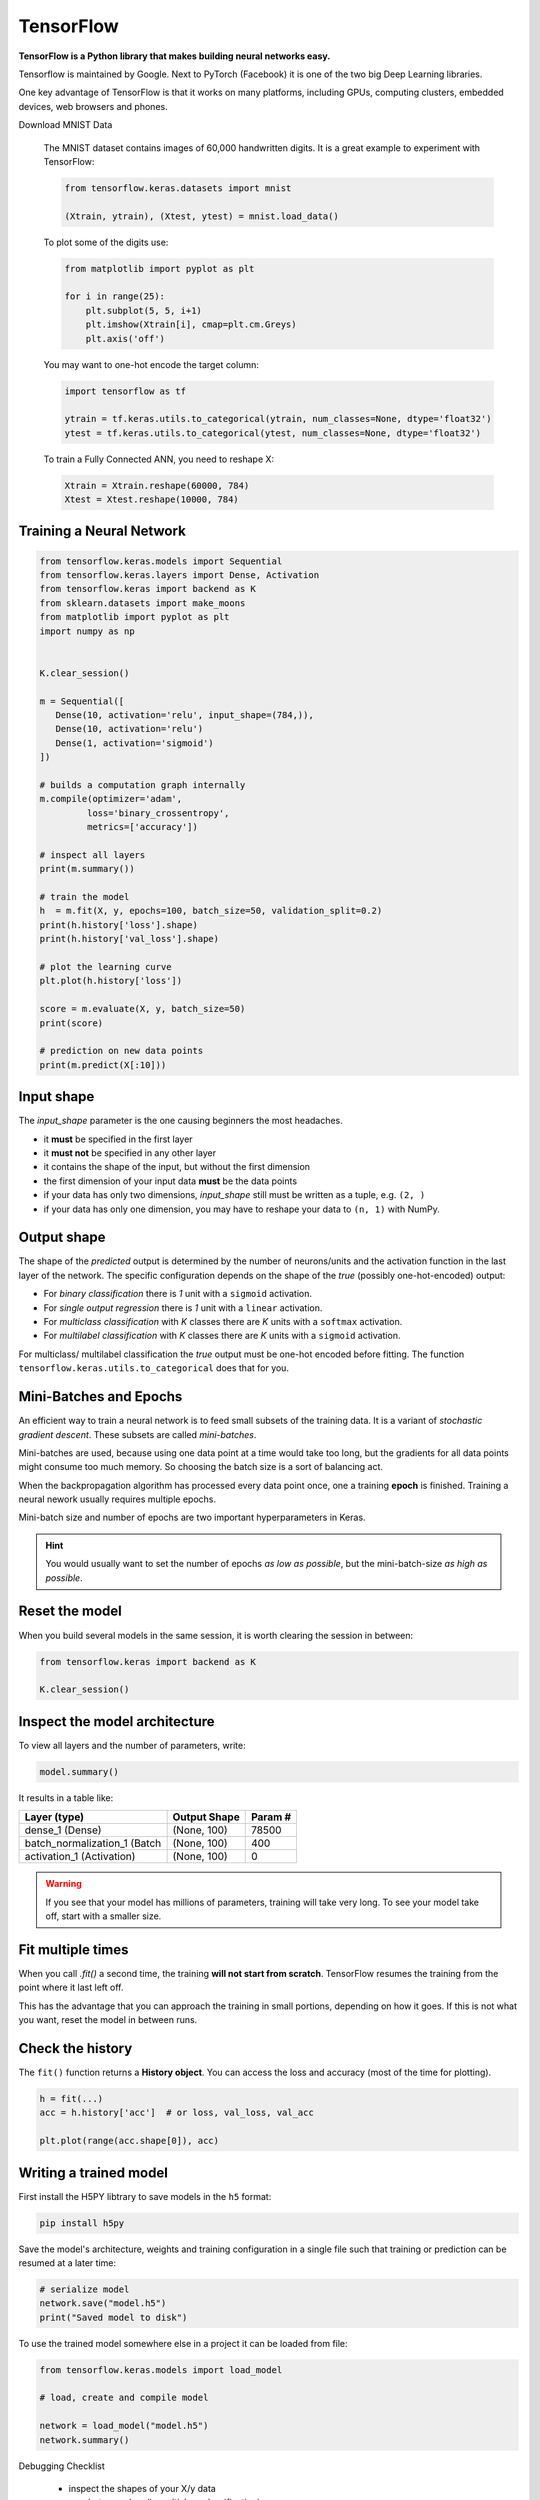 
.. _keras:

TensorFlow
==========

**TensorFlow is a Python library that makes building neural networks easy.**

Tensorflow is maintained by Google.
Next to PyTorch (Facebook) it is one of the two big Deep Learning libraries.

One key advantage of TensorFlow is that it works on many platforms, including GPUs, computing clusters, embedded devices, web browsers and phones. 


.. container:: banner warmup

   Download MNIST Data

.. highlights::

   The MNIST dataset contains images of 60,000 handwritten digits.
   It is a great example to experiment with TensorFlow:

   .. code:: python3

      from tensorflow.keras.datasets import mnist

      (Xtrain, ytrain), (Xtest, ytest) = mnist.load_data()

   To plot some of the digits use:

   .. code:: python3

      from matplotlib import pyplot as plt

      for i in range(25):
          plt.subplot(5, 5, i+1)
          plt.imshow(Xtrain[i], cmap=plt.cm.Greys)
          plt.axis('off')


   You may want to one-hot encode the target column:

   .. code:: python3

      import tensorflow as tf

      ytrain = tf.keras.utils.to_categorical(ytrain, num_classes=None, dtype='float32')
      ytest = tf.keras.utils.to_categorical(ytest, num_classes=None, dtype='float32')

   To train a Fully Connected ANN, you need to reshape X:

   .. code:: python3
    
      Xtrain = Xtrain.reshape(60000, 784)
      Xtest = Xtest.reshape(10000, 784)


.. seealso::

   Original source: `MNIST training and test data <http://yann.lecun.com/exdb/mnist/>`__



Training a Neural Network
-------------------------

.. code:: python3

   from tensorflow.keras.models import Sequential
   from tensorflow.keras.layers import Dense, Activation
   from tensorflow.keras import backend as K
   from sklearn.datasets import make_moons
   from matplotlib import pyplot as plt
   import numpy as np


   K.clear_session()

   m = Sequential([
      Dense(10, activation='relu', input_shape=(784,)),
      Dense(10, activation='relu')
      Dense(1, activation='sigmoid')
   ])

   # builds a computation graph internally
   m.compile(optimizer='adam',
            loss='binary_crossentropy',
            metrics=['accuracy'])

   # inspect all layers
   print(m.summary())

   # train the model
   h  = m.fit(X, y, epochs=100, batch_size=50, validation_split=0.2)
   print(h.history['loss'].shape)
   print(h.history['val_loss'].shape)

   # plot the learning curve
   plt.plot(h.history['loss'])

   score = m.evaluate(X, y, batch_size=50)
   print(score)

   # prediction on new data points
   print(m.predict(X[:10]))


Input shape
-----------

The `input_shape` parameter is the one causing beginners the most headaches.

-  it **must** be specified in the first layer
-  it **must not** be specified in any other layer
-  it contains the shape of the input, but without the first dimension
-  the first dimension of your input data **must** be the data points
-  if your data has only two dimensions, `input_shape` still must be written as a tuple, e.g. ``(2, )``
-  if your data has only one dimension, you may have to reshape your data to ``(n, 1)`` with NumPy.


Output shape
------------

The shape of the `predicted` output is determined by the number of neurons/units
and the activation function in the last layer of the network. The specific
configuration depends on the shape of the `true` (possibly one-hot-encoded) output:

- For `binary classification` there is `1` unit with a ``sigmoid`` activation.
- For `single output regression` there is `1` unit with a ``linear`` activation.
- For `multiclass classification` with `K` classes there are `K` units with a ``softmax`` activation.
- For `multilabel classification` with `K` classes there are `K` units with a ``sigmoid`` activation.

For multiclass/ multilabel classification the `true` output
must be one-hot encoded before fitting. The function ``tensorflow.keras.utils.to_categorical``
does that for you.



Mini-Batches and Epochs
-----------------------

An efficient way to train a neural network is to feed small subsets of the training data.
It is a variant of *stochastic gradient descent*. These subsets are called *mini-batches*.

Mini-batches are used, because using one data point at a time would take too long,
but the gradients for all data points might consume too much memory.
So choosing the batch size is a sort of balancing act.

When the backpropagation algorithm has processed every data point once, one a
training **epoch** is finished. Training a neural nework usually requires multiple epochs.

Mini-batch size and number of epochs are two important hyperparameters in Keras.

.. hint::

   You would usually want to set the number of epochs *as low as possible*, but the mini-batch-size *as high as possible*.



Reset the model
---------------

When you build several models in the same session,
it is worth clearing the session in between:

.. code-block:: python3

   from tensorflow.keras import backend as K

   K.clear_session()


Inspect the model architecture
------------------------------

To view all layers and the number of parameters, write:

.. code-block:: python

   model.summary()

It results in a table like:

============================ ============== =====================
Layer (type)                 Output Shape              Param #
============================ ============== =====================
dense_1 (Dense)              (None, 100)               78500
batch_normalization_1 (Batch (None, 100)               400
activation_1 (Activation)    (None, 100)               0
============================ ============== =====================

.. warning::

   If you see that your model has millions of parameters, training will take very long.
   To see your model take off, start with a smaller size.

Fit multiple times
------------------

When you call `.fit()` a second time, the training **will not start from scratch**. 
TensorFlow resumes the training from the point where it last left off.

This has the advantage that you can approach the training in small portions, depending on how it goes.
If this is not what you want, reset the model in between runs.


Check the history
-----------------

The ``fit()`` function returns a **History object**. 
You can access the loss and accuracy (most of the time for plotting).

.. code:: python3

   h = fit(...)
   acc = h.history['acc']  # or loss, val_loss, val_acc

   plt.plot(range(acc.shape[0]), acc)



Writing a trained model
-----------------------

First install the H5PY libtrary to save models in the ``h5`` format:

.. code-block:: bash

   pip install h5py

Save the model's architecture, weights and training configuration in a single
file such that training or prediction can be resumed at a later time:

.. code-block:: python

   # serialize model
   network.save("model.h5")
   print("Saved model to disk")

To use the trained model somewhere else in a project it can be loaded from file:

.. code-block:: python

   from tensorflow.keras.models import load_model

   # load, create and compile model

   network = load_model("model.h5")
   network.summary()



.. container:: banner debug

   Debugging Checklist

.. highlights::

   -  inspect the shapes of your X/y data
   -  one-hot-encode y (in multiclass classification)
   -  print the model summary
   -  add accuracy to the metrics
   -  set a validation dataset
   -  draw learning curve
   -  vary the number of layers/neurons
   -  try a few learning strategies
   -  save checkpoints during training
   -  plot a histogram of model weights before/after training


.. container:: banner reading

   Further Reading

.. highlights::

   - `TensorFlow Homepage <https://www.tensorflow.org>`__
   - `Checklist for debugging neural networks <https://towardsdatascience.com/checklist-for-debugging-neural-networks-d8b2a9434f21>`__
   - `Deep Learning Resources by Sebastian Raschka <https://sebastianraschka.com/deep-learning-resources.html>`__
